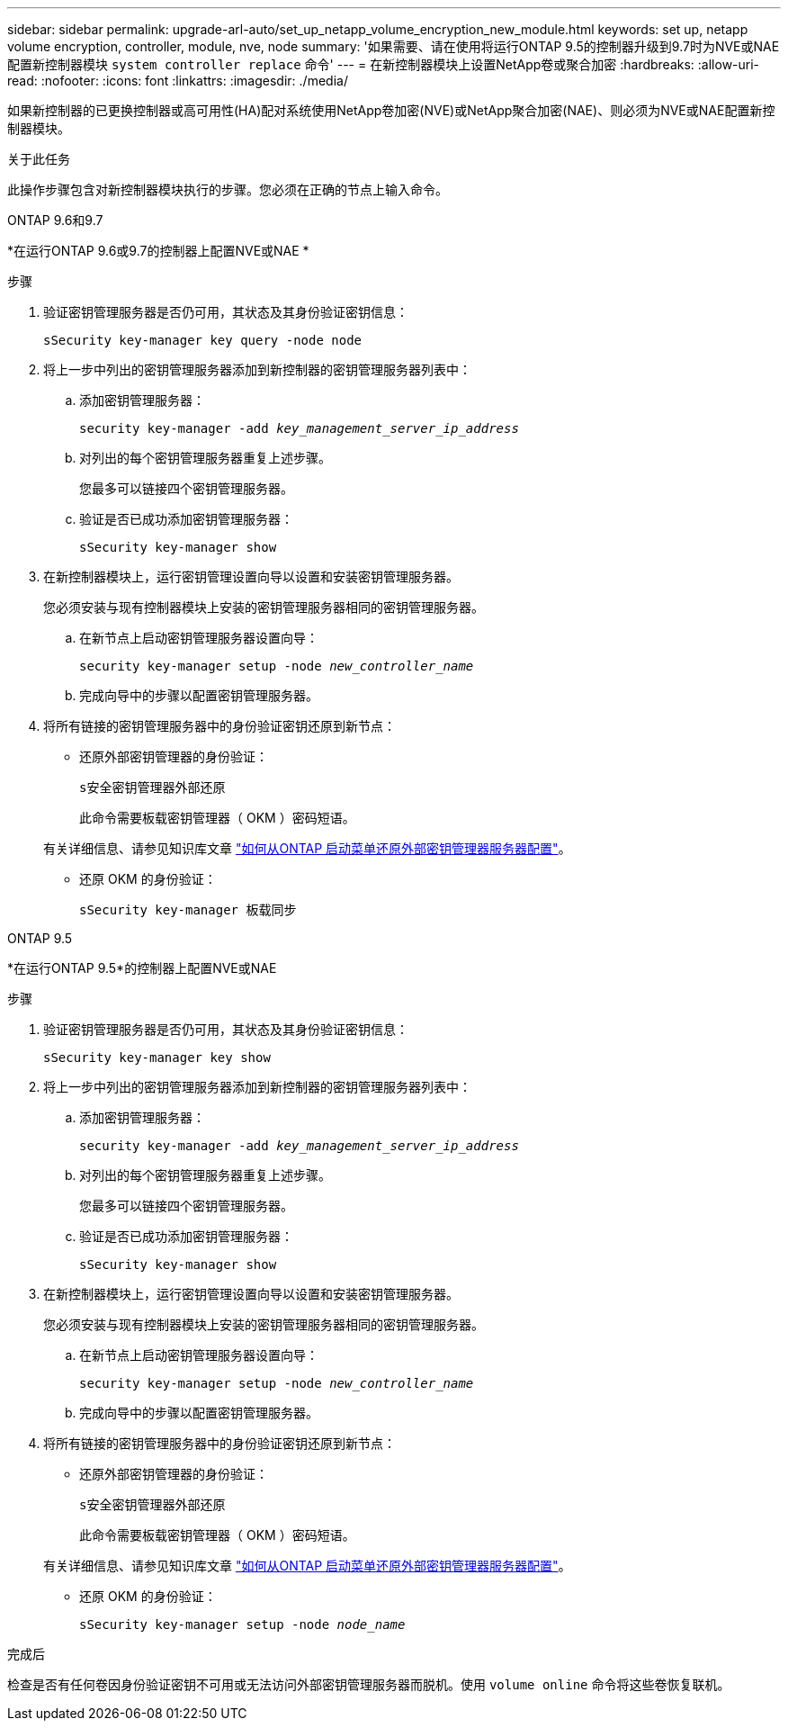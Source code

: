 ---
sidebar: sidebar 
permalink: upgrade-arl-auto/set_up_netapp_volume_encryption_new_module.html 
keywords: set up, netapp volume encryption, controller, module, nve, node 
summary: '如果需要、请在使用将运行ONTAP 9.5的控制器升级到9.7时为NVE或NAE配置新控制器模块 `system controller replace` 命令' 
---
= 在新控制器模块上设置NetApp卷或聚合加密
:hardbreaks:
:allow-uri-read: 
:nofooter: 
:icons: font
:linkattrs: 
:imagesdir: ./media/


[role="lead"]
如果新控制器的已更换控制器或高可用性(HA)配对系统使用NetApp卷加密(NVE)或NetApp聚合加密(NAE)、则必须为NVE或NAE配置新控制器模块。

.关于此任务
此操作步骤包含对新控制器模块执行的步骤。您必须在正确的节点上输入命令。

[role="tabbed-block"]
====
.ONTAP 9.6和9.7
--
*在运行ONTAP 9.6或9.7的控制器上配置NVE或NAE *

.步骤
. 验证密钥管理服务器是否仍可用，其状态及其身份验证密钥信息：
+
`sSecurity key-manager key query -node node`

. 将上一步中列出的密钥管理服务器添加到新控制器的密钥管理服务器列表中：
+
.. 添加密钥管理服务器：
+
`security key-manager -add _key_management_server_ip_address_`

.. 对列出的每个密钥管理服务器重复上述步骤。
+
您最多可以链接四个密钥管理服务器。

.. 验证是否已成功添加密钥管理服务器：
+
`sSecurity key-manager show`



. 在新控制器模块上，运行密钥管理设置向导以设置和安装密钥管理服务器。
+
您必须安装与现有控制器模块上安装的密钥管理服务器相同的密钥管理服务器。

+
.. 在新节点上启动密钥管理服务器设置向导：
+
`security key-manager setup -node _new_controller_name_`

.. 完成向导中的步骤以配置密钥管理服务器。


. 将所有链接的密钥管理服务器中的身份验证密钥还原到新节点：
+
** 还原外部密钥管理器的身份验证：
+
`s安全密钥管理器外部还原`

+
此命令需要板载密钥管理器（ OKM ）密码短语。

+
有关详细信息、请参见知识库文章 https://kb.netapp.com/onprem/ontap/dm/Encryption/How_to_restore_external_key_manager_server_configuration_from_the_ONTAP_boot_menu["如何从ONTAP 启动菜单还原外部密钥管理器服务器配置"^]。

** 还原 OKM 的身份验证：
+
`sSecurity key-manager 板载同步`





--
.ONTAP 9.5
--
*在运行ONTAP 9.5*的控制器上配置NVE或NAE

.步骤
. 验证密钥管理服务器是否仍可用，其状态及其身份验证密钥信息：
+
`sSecurity key-manager key show`

. 将上一步中列出的密钥管理服务器添加到新控制器的密钥管理服务器列表中：
+
.. 添加密钥管理服务器：
+
`security key-manager -add _key_management_server_ip_address_`

.. 对列出的每个密钥管理服务器重复上述步骤。
+
您最多可以链接四个密钥管理服务器。

.. 验证是否已成功添加密钥管理服务器：
+
`sSecurity key-manager show`



. 在新控制器模块上，运行密钥管理设置向导以设置和安装密钥管理服务器。
+
您必须安装与现有控制器模块上安装的密钥管理服务器相同的密钥管理服务器。

+
.. 在新节点上启动密钥管理服务器设置向导：
+
`security key-manager setup -node _new_controller_name_`

.. 完成向导中的步骤以配置密钥管理服务器。


. 将所有链接的密钥管理服务器中的身份验证密钥还原到新节点：
+
** 还原外部密钥管理器的身份验证：
+
`s安全密钥管理器外部还原`

+
此命令需要板载密钥管理器（ OKM ）密码短语。

+
有关详细信息、请参见知识库文章 https://kb.netapp.com/onprem/ontap/dm/Encryption/How_to_restore_external_key_manager_server_configuration_from_the_ONTAP_boot_menu["如何从ONTAP 启动菜单还原外部密钥管理器服务器配置"^]。

** 还原 OKM 的身份验证：
+
`sSecurity key-manager setup -node _node_name_`





--
====
.完成后
检查是否有任何卷因身份验证密钥不可用或无法访问外部密钥管理服务器而脱机。使用 `volume online` 命令将这些卷恢复联机。
